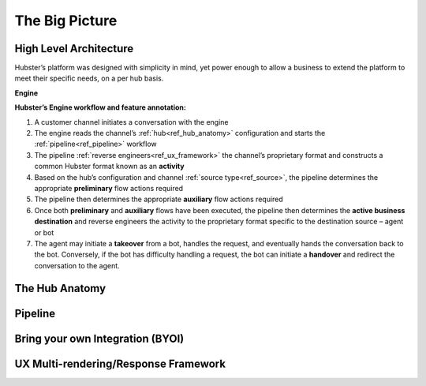 The Big Picture
===============

High Level Architecture
^^^^^^^^^^^^^^^^^^^^^^^

Hubster’s platform was designed with simplicity in mind, yet power enough to allow a business to extend the platform to meet their specific needs, on a per hub basis. 

**Engine**

.. image:: images/arch_full.png

**Hubster’s Engine workflow and feature annotation:**

#. A customer channel initiates a conversation with the engine
#. The engine reads the channel’s :ref:`hub<ref_hub_anatomy>` configuration and starts the :ref:`pipeline<ref_pipeline>` workflow
#. The pipeline :ref:`reverse engineers<ref_ux_framework>` the channel’s proprietary format and constructs a common Hubster format known as an **activity**
#. Based on the hub’s configuration and channel :ref:`source type<ref_source>`, the pipeline determines the appropriate **preliminary** flow actions required
#. The pipeline then determines the appropriate **auxiliary** flow actions required
#. Once both **preliminary** and **auxiliary** flows have been executed, the pipeline then determines the **active business destination** and reverse engineers the activity to the proprietary format specific to the destination source – agent or bot
#. The agent may initiate a **takeover** from a bot, handles the request, and eventually hands the conversation back to the bot. Conversely, if the bot has difficulty handling a request, the bot can initiate a **handover** and redirect the conversation to the agent.

.. _ref_hub_anatomy:

The Hub Anatomy	
^^^^^^^^^^^^^^^

.. _ref_pipeline:

Pipeline
^^^^^^^^


Bring your own Integration (BYOI)
^^^^^^^^^^^^^^^^^^^^^^^^^^^^^^^^^


.. _ref_ux_framework:

UX Multi-rendering/Response Framework
^^^^^^^^^^^^^^^^^^^^^^^^^^^^^^^^^^^^^
